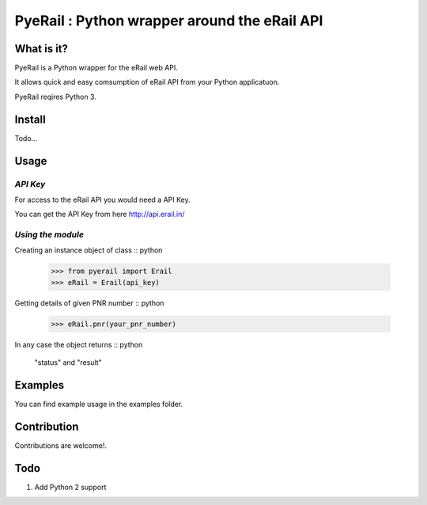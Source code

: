 PyeRail : Python wrapper around the eRail API
=============================================

**What is it?**
**************

PyeRail is a Python wrapper for the eRail web API.

It allows quick and easy comsumption of eRail API from your Python applicatuon.

PyeRail reqires Python 3.


**Install**
***********

Todo...


**Usage**
*********

*API Key*
^^^^^^^^^
For access to the eRail API you would need a API Key.

You can get the API Key from here http://api.erail.in/

*Using the module*
^^^^^^^^^^^^^^^^^^

Creating an instance object of class :: python
	
	>>> from pyerail import Erail
	>>> eRail = Erail(api_key)

Getting details of given PNR number :: python 
	
	>>> eRail.pnr(your_pnr_number)


In any case the object returns :: python
	
	"status" and "result" ::


**Examples**
************

You can find example usage in the examples folder.

**Contribution**
****************

Contributions are welcome!.


**Todo**
********

1. Add Python 2 support
